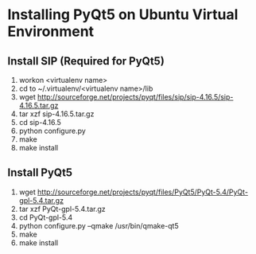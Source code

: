 * Installing PyQt5 on Ubuntu Virtual Environment
** Install SIP (Required for PyQt5)
   1. workon <virtualenv name>
   2. cd to ~/.virtualenv/<virtualenv name>/lib
   3. wget http://sourceforge.net/projects/pyqt/files/sip/sip-4.16.5/sip-4.16.5.tar.gz
   4. tar xzf sip-4.16.5.tar.gz
   5. cd sip-4.16.5
   6. python configure.py
   7. make
   8. make install
** Install PyQt5
   1. wget http://sourceforge.net/projects/pyqt/files/PyQt5/PyQt-5.4/PyQt-gpl-5.4.tar.gz  
   2. tar xzf PyQt-gpl-5.4.tar.gz  
   3. cd PyQt-gpl-5.4  
   4. python configure.py --qmake /usr/bin/qmake-qt5  
   5. make  
   6. make install

